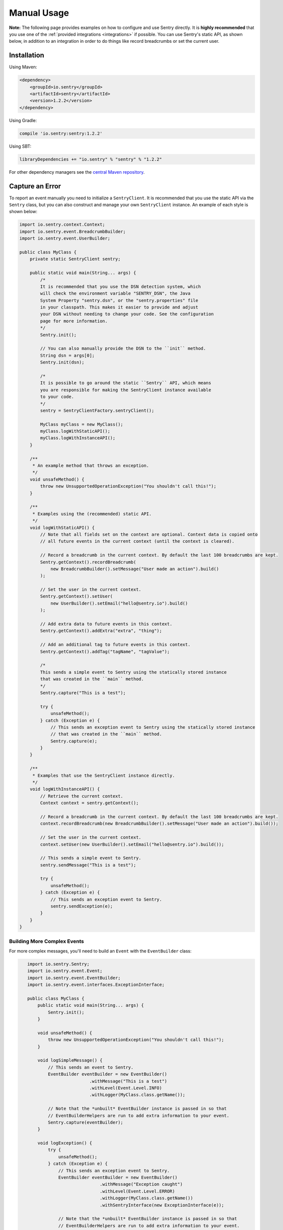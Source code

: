 Manual Usage
============

**Note:** The following page provides examples on how to configure and use
Sentry directly. It is **highly recommended** that you use one of the
:ref:`provided integrations <integrations>` if possible. You can use Sentry's
static API, as shown below, in addition to an integration in order to do things
like record breadcrumbs or set the current user.

Installation
------------

Using Maven:

.. sourcecode:: xml

    <dependency>
        <groupId>io.sentry</groupId>
        <artifactId>sentry</artifactId>
        <version>1.2.2</version>
    </dependency>

Using Gradle:

.. sourcecode:: groovy

    compile 'io.sentry:sentry:1.2.2'

Using SBT:

.. sourcecode:: scala

    libraryDependencies += "io.sentry" % "sentry" % "1.2.2"

For other dependency managers see the `central Maven repository <https://search.maven.org/#artifactdetails%7Cio.sentry%7Csentry%7C1.2.2%7Cjar>`_.

Capture an Error
----------------

.. _usage_example:

To report an event manually you need to initialize a ``SentryClient``. It is recommended
that you use the static API via the ``Sentry`` class, but you can also construct and manage
your own ``SentryClient`` instance. An example of each style is shown below:

.. sourcecode:: java

    import io.sentry.context.Context;
    import io.sentry.event.BreadcrumbBuilder;
    import io.sentry.event.UserBuilder;

    public class MyClass {
        private static SentryClient sentry;

        public static void main(String... args) {
            /*
            It is recommended that you use the DSN detection system, which
            will check the environment variable "SENTRY_DSN", the Java
            System Property "sentry.dsn", or the "sentry.properties" file
            in your classpath. This makes it easier to provide and adjust
            your DSN without needing to change your code. See the configuration
            page for more information.
            */
            Sentry.init();

            // You can also manually provide the DSN to the ``init`` method.
            String dsn = args[0];
            Sentry.init(dsn);

            /*
            It is possible to go around the static ``Sentry`` API, which means
            you are responsible for making the SentryClient instance available
            to your code.
            */
            sentry = SentryClientFactory.sentryClient();

            MyClass myClass = new MyClass();
            myClass.logWithStaticAPI();
            myClass.logWithInstanceAPI();
        }

        /**
         * An example method that throws an exception.
         */
        void unsafeMethod() {
            throw new UnsupportedOperationException("You shouldn't call this!");
        }

        /**
         * Examples using the (recommended) static API.
         */
        void logWithStaticAPI() {
            // Note that all fields set on the context are optional. Context data is copied onto
            // all future events in the current context (until the context is cleared).

            // Record a breadcrumb in the current context. By default the last 100 breadcrumbs are kept.
            Sentry.getContext().recordBreadcrumb(
                new BreadcrumbBuilder().setMessage("User made an action").build()
            );

            // Set the user in the current context.
            Sentry.getContext().setUser(
                new UserBuilder().setEmail("hello@sentry.io").build()
            );

            // Add extra data to future events in this context.
            Sentry.getContext().addExtra("extra", "thing");

            // Add an additional tag to future events in this context.
            Sentry.getContext().addTag("tagName", "tagValue");

            /*
            This sends a simple event to Sentry using the statically stored instance
            that was created in the ``main`` method.
            */
            Sentry.capture("This is a test");

            try {
                unsafeMethod();
            } catch (Exception e) {
                // This sends an exception event to Sentry using the statically stored instance
                // that was created in the ``main`` method.
                Sentry.capture(e);
            }
        }

        /**
         * Examples that use the SentryClient instance directly.
         */
        void logWithInstanceAPI() {
            // Retrieve the current context.
            Context context = sentry.getContext();

            // Record a breadcrumb in the current context. By default the last 100 breadcrumbs are kept.
            context.recordBreadcrumb(new BreadcrumbBuilder().setMessage("User made an action").build());

            // Set the user in the current context.
            context.setUser(new UserBuilder().setEmail("hello@sentry.io").build());

            // This sends a simple event to Sentry.
            sentry.sendMessage("This is a test");

            try {
                unsafeMethod();
            } catch (Exception e) {
                // This sends an exception event to Sentry.
                sentry.sendException(e);
            }
        }
    }

Building More Complex Events
~~~~~~~~~~~~~~~~~~~~~~~~~~~~

For more complex messages, you'll need to build an ``Event`` with the
``EventBuilder`` class:

.. sourcecode:: java

    import io.sentry.Sentry;
    import io.sentry.event.Event;
    import io.sentry.event.EventBuilder;
    import io.sentry.event.interfaces.ExceptionInterface;

    public class MyClass {
        public static void main(String... args) {
            Sentry.init();
        }

        void unsafeMethod() {
            throw new UnsupportedOperationException("You shouldn't call this!");
        }

        void logSimpleMessage() {
            // This sends an event to Sentry.
            EventBuilder eventBuilder = new EventBuilder()
                            .withMessage("This is a test")
                            .withLevel(Event.Level.INFO)
                            .withLogger(MyClass.class.getName());

            // Note that the *unbuilt* EventBuilder instance is passed in so that
            // EventBuilderHelpers are run to add extra information to your event.
            Sentry.capture(eventBuilder);
        }

        void logException() {
            try {
                unsafeMethod();
            } catch (Exception e) {
                // This sends an exception event to Sentry.
                EventBuilder eventBuilder = new EventBuilder()
                                .withMessage("Exception caught")
                                .withLevel(Event.Level.ERROR)
                                .withLogger(MyClass.class.getName())
                                .withSentryInterface(new ExceptionInterface(e));

                // Note that the *unbuilt* EventBuilder instance is passed in so that
                // EventBuilderHelpers are run to add extra information to your event.
                Sentry.capture(eventBuilder);
            }
        }
 }
